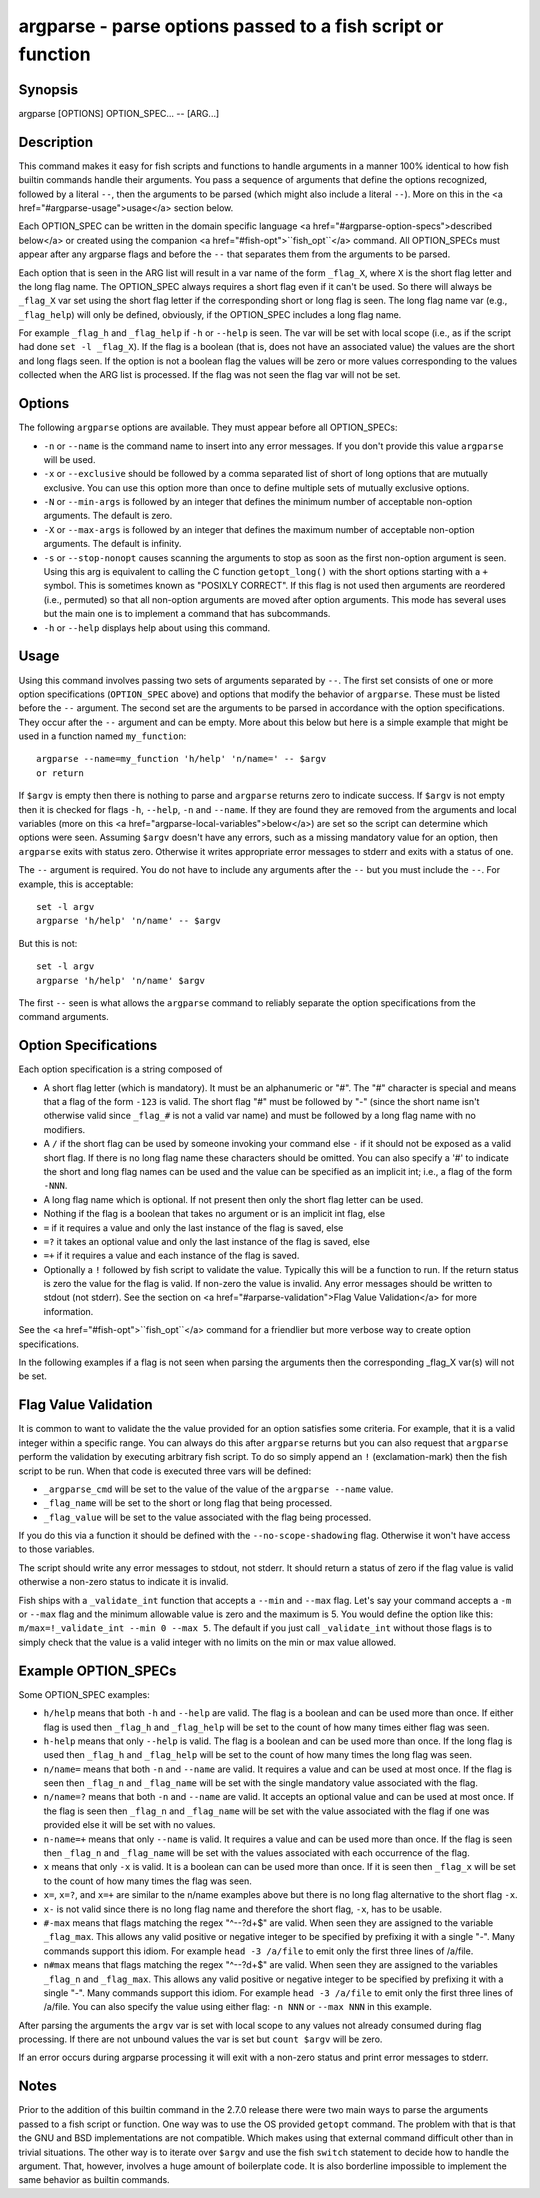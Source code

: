 argparse - parse options passed to a fish script or function
==========================================

Synopsis
--------

argparse [OPTIONS] OPTION_SPEC... -- [ARG...]


Description
------------

This command makes it easy for fish scripts and functions to handle arguments in a manner 100% identical to how fish builtin commands handle their arguments. You pass a sequence of arguments that define the options recognized, followed by a literal ``--``, then the arguments to be parsed (which might also include a literal ``--``). More on this in the <a href="#argparse-usage">usage</a> section below.

Each OPTION_SPEC can be written in the domain specific language <a href="#argparse-option-specs">described below</a> or created using the companion <a href="#fish-opt">``fish_opt``</a> command. All OPTION_SPECs must appear after any argparse flags and before the ``--`` that separates them from the arguments to be parsed.

Each option that is seen in the ARG list will result in a var name of the form ``_flag_X``, where ``X`` is the short flag letter and the long flag name. The OPTION_SPEC always requires a short flag even if it can't be used. So there will always be ``_flag_X`` var set using the short flag letter if the corresponding short or long flag is seen. The long flag name var (e.g., ``_flag_help``) will only be defined, obviously, if the OPTION_SPEC includes a long flag name.

For example ``_flag_h`` and ``_flag_help`` if ``-h`` or ``--help`` is seen. The var will be set with local scope (i.e., as if the script had done ``set -l _flag_X``). If the flag is a boolean (that is, does not have an associated value) the values are the short and long flags seen. If the option is not a boolean flag the values will be zero or more values corresponding to the values collected when the ARG list is processed. If the flag was not seen the flag var will not be set.

Options
------------

The following ``argparse`` options are available. They must appear before all OPTION_SPECs:

- ``-n`` or ``--name`` is the command name to insert into any error messages. If you don't provide this value ``argparse`` will be used.

- ``-x`` or ``--exclusive`` should be followed by a comma separated list of short of long options that are mutually exclusive. You can use this option more than once to define multiple sets of mutually exclusive options.

- ``-N`` or ``--min-args`` is followed by an integer that defines the minimum number of acceptable non-option arguments. The default is zero.

- ``-X`` or ``--max-args`` is followed by an integer that defines the maximum number of acceptable non-option arguments. The default is infinity.

- ``-s`` or ``--stop-nonopt`` causes scanning the arguments to stop as soon as the first non-option argument is seen. Using this arg is equivalent to calling the C function ``getopt_long()`` with the short options starting with a ``+`` symbol. This is sometimes known as "POSIXLY CORRECT". If this flag is not used then arguments are reordered (i.e., permuted) so that all non-option arguments are moved after option arguments. This mode has several uses but the main one is to implement a command that has subcommands.

- ``-h`` or ``--help`` displays help about using this command.

Usage
------------

Using this command involves passing two sets of arguments separated by ``--``. The first set consists of one or more option specifications (``OPTION_SPEC`` above) and options that modify the behavior of ``argparse``. These must be listed before the ``--`` argument. The second set are the arguments to be parsed in accordance with the option specifications. They occur after the ``--`` argument and can be empty. More about this below but here is a simple example that might be used in a function named ``my_function``:



::

    argparse --name=my_function 'h/help' 'n/name=' -- $argv
    or return


If ``$argv`` is empty then there is nothing to parse and ``argparse`` returns zero to indicate success. If ``$argv`` is not empty then it is checked for flags ``-h``, ``--help``, ``-n`` and ``--name``. If they are found they are removed from the arguments and local variables (more on this <a href="argparse-local-variables">below</a>) are set so the script can determine which options were seen. Assuming ``$argv`` doesn't have any errors, such as a missing mandatory value for an option, then ``argparse`` exits with status zero. Otherwise it writes appropriate error messages to stderr and exits with a status of one.

The ``--`` argument is required. You do not have to include any arguments after the ``--`` but you must include the ``--``. For example, this is acceptable:



::

    set -l argv
    argparse 'h/help' 'n/name' -- $argv


But this is not:



::

    set -l argv
    argparse 'h/help' 'n/name' $argv


The first ``--`` seen is what allows the ``argparse`` command to reliably separate the option specifications from the command arguments.

Option Specifications
------------

Each option specification is a string composed of

- A short flag letter (which is mandatory). It must be an alphanumeric or "#". The "#" character is special and means that a flag of the form ``-123`` is valid. The short flag "#" must be followed by "-" (since the short name isn't otherwise valid since ``_flag_#`` is not a valid var name) and must be followed by a long flag name with no modifiers.

- A ``/`` if the short flag can be used by someone invoking your command else ``-`` if it should not be exposed as a valid short flag. If there is no long flag name these characters should be omitted. You can also specify a '#' to indicate the short and long flag names can be used and the value can be specified as an implicit int; i.e., a flag of the form ``-NNN``.

- A long flag name which is optional. If not present then only the short flag letter can be used.

- Nothing if the flag is a boolean that takes no argument or is an implicit int flag, else

- ``=`` if it requires a value and only the last instance of the flag is saved, else

- ``=?`` it takes an optional value and only the last instance of the flag is saved, else

- ``=+`` if it requires a value and each instance of the flag is saved.

- Optionally a ``!`` followed by fish script to validate the value. Typically this will be a function to run. If the return status is zero the value for the flag is valid. If non-zero the value is invalid. Any error messages should be written to stdout (not stderr). See the section on <a href="#arparse-validation">Flag Value Validation</a> for more information.

See the <a href="#fish-opt">``fish_opt``</a> command for a friendlier but more verbose way to create option specifications.

In the following examples if a flag is not seen when parsing the arguments then the corresponding _flag_X var(s) will not be set.

Flag Value Validation
------------

It is common to want to validate the the value provided for an option satisfies some criteria. For example, that it is a valid integer within a specific range. You can always do this after ``argparse`` returns but you can also request that ``argparse`` perform the validation by executing arbitrary fish script. To do so simply append an ``!`` (exclamation-mark) then the fish script to be run. When that code is executed three vars will be defined:

- ``_argparse_cmd`` will be set to the value of the value of the ``argparse --name`` value.

- ``_flag_name`` will be set to the short or long flag that being processed.

- ``_flag_value`` will be set to the value associated with the flag being processed.

If you do this via a function it should be defined with the ``--no-scope-shadowing`` flag. Otherwise it won't have access to those variables.

The script should write any error messages to stdout, not stderr. It should return a status of zero if the flag value is valid otherwise a non-zero status to indicate it is invalid.

Fish ships with a ``_validate_int`` function that accepts a ``--min`` and ``--max`` flag. Let's say your command accepts a ``-m`` or ``--max`` flag and the minimum allowable value is zero and the maximum is 5. You would define the option like this: ``m/max=!_validate_int --min 0 --max 5``. The default if you just call ``_validate_int`` without those flags is to simply check that the value is a valid integer with no limits on the min or max value allowed.

Example OPTION_SPECs
------------

Some OPTION_SPEC examples:

- ``h/help`` means that both ``-h`` and ``--help`` are valid. The flag is a boolean and can be used more than once. If either flag is used then ``_flag_h`` and ``_flag_help`` will be set to the count of how many times either flag was seen.

- ``h-help`` means that only ``--help`` is valid. The flag is a boolean and can be used more than once. If the long flag is used then ``_flag_h`` and ``_flag_help`` will be set to the count of how many times the long flag was seen.

- ``n/name=`` means that both ``-n`` and ``--name`` are valid. It requires a value and can be used at most once. If the flag is seen then ``_flag_n`` and ``_flag_name`` will be set with the single mandatory value associated with the flag.

- ``n/name=?`` means that both ``-n`` and ``--name`` are valid. It accepts an optional value and can be used at most once. If the flag is seen then ``_flag_n`` and ``_flag_name`` will be set with the value associated with the flag if one was provided else it will be set with no values.

- ``n-name=+`` means that only ``--name`` is valid. It requires a value and can be used more than once. If the flag is seen then ``_flag_n`` and ``_flag_name`` will be set with the values associated with each occurrence of the flag.

- ``x`` means that only ``-x`` is valid. It is a boolean can can be used more than once. If it is seen then ``_flag_x`` will be set to the count of how many times the flag was seen.

- ``x=``, ``x=?``, and ``x=+`` are similar to the n/name examples above but there is no long flag alternative to the short flag ``-x``.

- ``x-`` is not valid since there is no long flag name and therefore the short flag, ``-x``, has to be usable.

- ``#-max`` means that flags matching the regex "^--?\d+$" are valid. When seen they are assigned to the variable ``_flag_max``. This allows any valid positive or negative integer to be specified by prefixing it with a single "-". Many commands support this idiom. For example ``head -3 /a/file`` to emit only the first three lines of /a/file.

- ``n#max`` means that flags matching the regex "^--?\d+$" are valid. When seen they are assigned to the variables ``_flag_n`` and ``_flag_max``. This allows any valid positive or negative integer to be specified by prefixing it with a single "-". Many commands support this idiom. For example ``head -3 /a/file`` to emit only the first three lines of /a/file. You can also specify the value using either flag: ``-n NNN`` or ``--max NNN`` in this example.

After parsing the arguments the ``argv`` var is set with local scope to any values not already consumed during flag processing. If there are not unbound values the var is set but ``count $argv`` will be zero.

If an error occurs during argparse processing it will exit with a non-zero status and print error messages to stderr.

Notes
------------

Prior to the addition of this builtin command in the 2.7.0 release there were two main ways to parse the arguments passed to a fish script or function. One way was to use the OS provided ``getopt`` command. The problem with that is that the GNU and BSD implementations are not compatible. Which makes using that external command difficult other than in trivial situations. The other way is to iterate over ``$argv`` and use the fish ``switch`` statement to decide how to handle the argument. That, however, involves a huge amount of boilerplate code. It is also borderline impossible to implement the same behavior as builtin commands.
